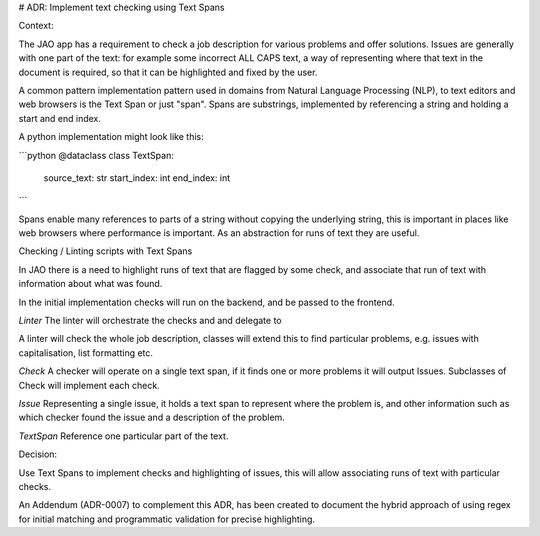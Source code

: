 # ADR: Implement text checking using Text Spans

Context:

The JAO app has a requirement to check a job description for various problems and offer solutions.
Issues are generally with one part of the text: for example some incorrect ALL CAPS text, a way of representing where that text in the document is required, so that it can be highlighted and fixed by the user.

A common pattern implementation pattern used in domains from Natural Language Processing (NLP), to text editors and web browsers is the Text Span or just "span".
Spans are substrings, implemented by referencing a string and holding a start and end index.

A python implementation might look like this:

```python
@dataclass
class TextSpan:
    source_text: str
    start_index: int
    end_index: int
```

Spans enable many references to parts of a string without copying the underlying string, this is important in places like web browsers where performance is important.
As an abstraction for runs of text they are useful.


Checking / Linting scripts with Text Spans

In JAO there is a need to highlight runs of text that are flagged by some check, and associate that run of text with information about what was found.

In the initial implementation checks will run on the backend, and be passed to the frontend.



`Linter`
The linter will orchestrate the checks and and delegate to

A linter will check the whole job description, classes will extend this to find particular problems, e.g. issues with capitalisation, list formatting etc.

`Check`
A checker will operate on a single text span, if it finds one or more problems it will output Issues.
Subclasses of Check will implement each check.

`Issue`
Representing a single issue, it holds a text span to represent where the problem is, and other information such as which checker found the issue and a description of the problem.

`TextSpan`
Reference one particular part of the text.


Decision:

Use Text Spans to implement checks and highlighting of issues, this will allow associating runs of text with particular checks.

An Addendum (ADR-0007) to complement this ADR, has been created to document the hybrid approach of using regex for initial matching and programmatic validation for precise highlighting.